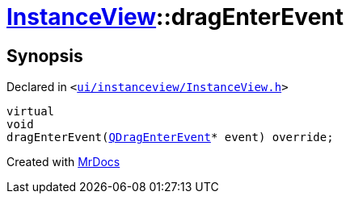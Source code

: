 [#InstanceView-dragEnterEvent]
= xref:InstanceView.adoc[InstanceView]::dragEnterEvent
:relfileprefix: ../
:mrdocs:


== Synopsis

Declared in `&lt;https://github.com/PrismLauncher/PrismLauncher/blob/develop/launcher/ui/instanceview/InstanceView.h#L106[ui&sol;instanceview&sol;InstanceView&period;h]&gt;`

[source,cpp,subs="verbatim,replacements,macros,-callouts"]
----
virtual
void
dragEnterEvent(xref:QDragEnterEvent.adoc[QDragEnterEvent]* event) override;
----



[.small]#Created with https://www.mrdocs.com[MrDocs]#
